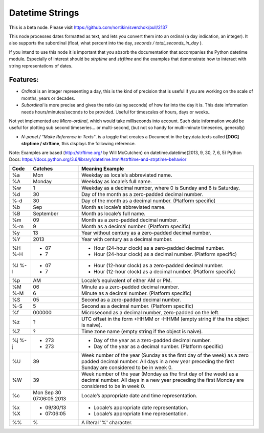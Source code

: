 Datetime Strings
================

This is a beta node. Please visit  https://github.com/nortikin/sverchok/pull/2137

This node processes dates formatted as text, and lets you convert them into an ordinal (a day indication, an integer). It also supports the subordinal (float, what percent into the day, *seconds / total_seconds_in_day* ).

If you intend to use this node it is important that you absorb the documentation that accompanies the Python datetime module. Especially of interest should be *strptime* and *strftime* and the examples that demonstrate how to interact with string representations of dates.

Features:
--------

- *Ordinal* is an integer representing a day, this is the kind of precision that is useful if you are working on the scale of months, years or decades.

- *Subordinal* is more precise and gives the ratio (using seconds) of how far into the day it is. This date information needs hours/minutes/seconds to be provided. Useful for timescales of hours, days or weeks..

Not yet implemented are *Micro-ordinal*, which would take milliseconds into account. Such date information would be useful for plotting sub second timeseries... or multi-second, (but not so handy for multi-minute timeseries, generally)

- *N-panel / "Make Reference in Texts"*. is a toggle that creates a Document in the bpy.data.texts called **[DOC] strptime / strftime**, this displays the following reference.

Note: Examples are based (http://strftime.org/ by Will McCutchen) on datetime.datetime(2013, 9, 30, 7, 6, 5)
Python Docs: https://docs.python.org/3.6/library/datetime.html#strftime-and-strptime-behavior

+-----+--------------------------+-----------------------------------------------------------------------------------------------+
|Code | Catches                  | Meaning Example                                                                               |
+=====+==========================+===============================================================================================+
| %a  | Mon                      | Weekday as locale’s abbreviated name.                                                         |
+-----+--------------------------+-----------------------------------------------------------------------------------------------+
| %A  | Monday                   | Weekday as locale’s full name.                                                                |
+-----+--------------------------+-----------------------------------------------------------------------------------------------+
| %w  | 1                        | Weekday as a decimal number, where 0 is Sunday and 6 is Saturday.                             |
+-----+--------------------------+-----------------------------------------------------------------------------------------------+
| %d  | 30                       | Day of the month as a zero-padded decimal number.                                             |
+-----+--------------------------+-----------------------------------------------------------------------------------------------+
| %-d | 30                       | Day of the month as a decimal number. (Platform specific)                                     |
+-----+--------------------------+-----------------------------------------------------------------------------------------------+
| %b  | Sep                      | Month as locale’s abbreviated name.                                                           |
+-----+--------------------------+-----------------------------------------------------------------------------------------------+
| %B  | September                | Month as locale’s full name.                                                                  |
+-----+--------------------------+-----------------------------------------------------------------------------------------------+
| %m  | 09                       | Month as a zero-padded decimal number.                                                        |
+-----+--------------------------+-----------------------------------------------------------------------------------------------+
| %-m | 9                        | Month as a decimal number. (Platform specific)                                                |
+-----+--------------------------+-----------------------------------------------------------------------------------------------+
| %y  | 13                       | Year without century as a zero-padded decimal number.                                         |
+-----+--------------------------+-----------------------------------------------------------------------------------------------+
| %Y  | 2013                     | Year with century as a decimal number.                                                        |
+-----+--------------------------+-----------------------------------------------------------------------------------------------+
| %H  | - 07                     | - Hour (24-hour clock) as a zero-padded decimal number.                                       |
| %-H | - 7                      | - Hour (24-hour clock) as a decimal number. (Platform specific)                               |
+-----+--------------------------+-----------------------------------------------------------------------------------------------+
| %I  | - 07                     | - Hour (12-hour clock) as a zero-padded decimal number.                                       |
| %-I | - 7                      | - Hour (12-hour clock) as a decimal number. (Platform specific)                               |
+-----+--------------------------+-----------------------------------------------------------------------------------------------+
| %p  | AM                       | Locale’s equivalent of either AM or PM.                                                       |
+-----+--------------------------+-----------------------------------------------------------------------------------------------+
| %M  | 06                       | Minute as a zero-padded decimal number.                                                       |
+-----+--------------------------+-----------------------------------------------------------------------------------------------+
| %-M | 6                        | Minute as a decimal number. (Platform specific)                                               |
+-----+--------------------------+-----------------------------------------------------------------------------------------------+
| %S  | 05                       | Second as a zero-padded decimal number.                                                       |
+-----+--------------------------+-----------------------------------------------------------------------------------------------+
| %-S | 5                        | Second as a decimal number. (Platform specific)                                               |
+-----+--------------------------+-----------------------------------------------------------------------------------------------+
| %f  | 000000                   | Microsecond as a decimal number, zero-padded on the left.                                     |
+-----+--------------------------+-----------------------------------------------------------------------------------------------+
| %z  | ?                        | UTC offset in the form +HHMM or -HHMM (empty string if the the object is naive).              |
+-----+--------------------------+-----------------------------------------------------------------------------------------------+
| %Z  | ?                        | Time zone name (empty string if the object is naive).                                         |
+-----+--------------------------+-----------------------------------------------------------------------------------------------+
| %j  | - 273                    | - Day of the year as a zero-padded decimal number.                                            |
| %-j | - 273                    | - Day of the year as a decimal number. (Platform specific)                                    |
+-----+--------------------------+-----------------------------------------------------------------------------------------------+
| %U  | 39                       | Week number of the year (Sunday as the first day of the week) as a zero padded decimal number.|
|     |                          | All days in a new year preceding the first Sunday are considered to be in week 0.             | 
+-----+--------------------------+-----------------------------------------------------------------------------------------------+
| %W  | 39                       | Week number of the year (Monday as the first day of the week) as a decimal number.            | 
|     |                          | All days in a new year preceding the first Monday are considered to be in week 0.             |
+-----+--------------------------+-----------------------------------------------------------------------------------------------+
| %c  | Mon Sep 30 07:06:05 2013 | Locale’s appropriate date and time representation.                                            |
+-----+--------------------------+-----------------------------------------------------------------------------------------------+
| %x  | - 09/30/13               | - Locale’s appropriate date representation.                                                   |
| %X  | - 07:06:05               | - Locale’s appropriate time representation.                                                   |
+-----+--------------------------+-----------------------------------------------------------------------------------------------+
| %%  | %                        | A literal '%' character.                                                                      |
+-----+--------------------------+-----------------------------------------------------------------------------------------------+

